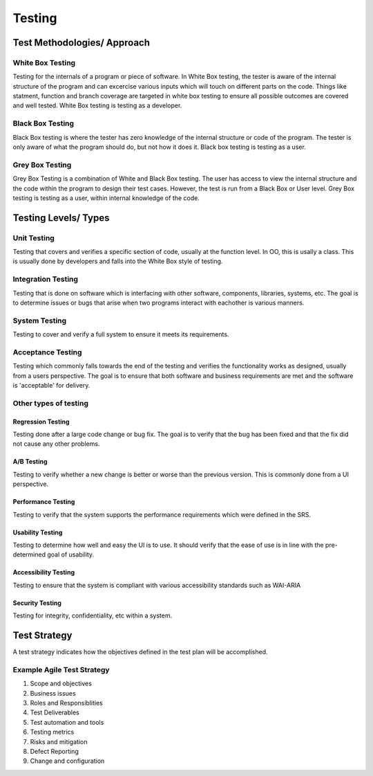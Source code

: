 ********************************
Testing
********************************

Test Methodologies/ Approach
==============================
White Box Testing
-----------------------------
Testing for the internals of a program or piece of software. In White Box testing, the tester is aware of the internal structure of the program and can excercise various inputs which will touch on different parts on the code.
Things like statment, function and branch coverage are targeted in white box testing to ensure all possible outcomes are covered and well tested. White Box testing is testing as a developer.

Black Box Testing
-----------------------------
Black Box testing is where the tester has zero knowledge of the internal structure or code of the program. The tester is only aware of what the program should do, but not how it does it. Black box testing is testing as a user.

Grey Box Testing
-----------------------------
Grey Box Testing is a combination of White and Black Box testing. The user has access to view the internal structure and the code within the program to design their test cases. However, the test is run from a Black Box or User level.
Grey Box testing is testing as a user, within internal knowledge of the code.

Testing Levels/ Types
==============================
Unit Testing
-----------------------------
Testing that covers and verifies a specific section of code, usually at the function level. In OO, this is usally a class. 
This is usually done by developers and falls into the White Box style of testing.

Integration Testing
-----------------------------
Testing that is done on software which is interfacing with other software, components, libraries, systems, etc.
The goal is to determine issues or bugs that arise when two programs interact with eachother is various manners.

System Testing
-----------------------------
Testing to cover and verify a full system to ensure it meets its requirements.

Acceptance Testing
-----------------------------
Testing which commonly falls towards the end of the testing and verifies the functionality works as designed, usually from a users perspective.
The goal is to ensure that both software and business requirements are met and the software is 'acceptable' for delivery.

Other types of testing
-----------------------------
Regression Testing
^^^^^^^^^^^^^^^^^^^^^^^
Testing done after a large code change or bug fix. The goal is to verify that the bug has been fixed and that the fix did not cause any other problems.

A/B Testing
^^^^^^^^^^^^^^^^^^^^^^^
Testing to verify whether a new change is better or worse than the previous version. This is commonly done from a UI perspective.

Performance Testing
^^^^^^^^^^^^^^^^^^^^^^^
Testing to verify that the system supports the performance requirements which were defined in the SRS.

Usability Testing
^^^^^^^^^^^^^^^^^^^^^^^
Testing to determine how well and easy the UI is to use. It should verify that the ease of use is in line with the pre-determined goal of usability.

Accessibility Testing
^^^^^^^^^^^^^^^^^^^^^^^
Testing to ensure that the system is compliant with various accessibility standards such as WAI-ARIA

Security Testing
^^^^^^^^^^^^^^^^^^^^^^^
Testing for integrity, confidentiality, etc within a system.

Test Strategy
==============================
A test strategy indicates how the objectives defined in the test plan will be accomplished.

Example Agile Test Strategy
-----------------------------

1. Scope and objectives

2. Business issues

3. Roles and Responsiblities

4. Test Deliverables

5. Test automation and tools

6. Testing metrics

7. Risks and mitigation

8. Defect Reporting

9. Change and configuration
